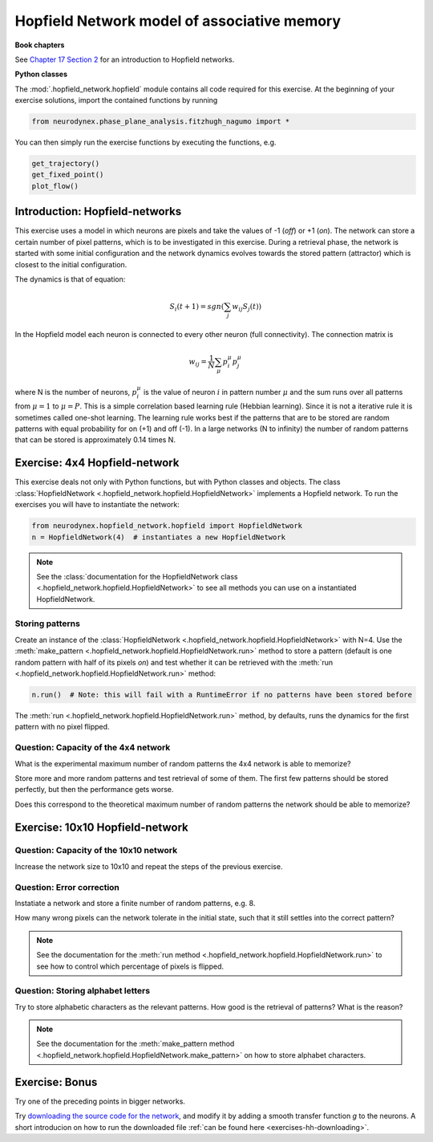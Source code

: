 Hopfield Network model of associative memory
============================================

**Book chapters**

See `Chapter 17 Section 2 <Chapter17_>`_ for an introduction to Hopfield networks.

.. _Chapter17: http://neuronaldynamics.epfl.ch/online/Ch17.S2.html

**Python classes**

The :mod:`.hopfield_network.hopfield` module contains all code required for this exercise.
At the beginning of your exercise solutions, import the contained functions by running

.. code-block:: python

	from neurodynex.phase_plane_analysis.fitzhugh_nagumo import *

You can then simply run the exercise functions by executing the functions, e.g.

.. code-block:: python

	get_trajectory() 
	get_fixed_point()
	plot_flow()

Introduction: Hopfield-networks
-------------------------------

This exercise uses a model in which neurons are pixels and take the values of -1 (*off*) or +1 (*on*). The network can store a certain number of pixel patterns, which is to be investigated in this exercise. During a retrieval phase, the network is started with some initial configuration and the network dynamics evolves towards the stored pattern (attractor) which is closest to the initial configuration. 

The dynamics is that of equation:

.. math::

	S_i(t+1) = sgn\left(\sum_j w_{ij} S_j(t)\right)

In the Hopfield model each neuron is connected to every other neuron
(full connectivity). The connection matrix is

.. math:: 
	w_{ij} = \frac{1}{N}\sum_{\mu} p_i^\mu p_j^\mu

where N is the number of neurons, :math:`p_i^\mu` is the value of neuron
:math:`i` in pattern number :math:`\mu` and the sum runs over all
patterns from :math:`\mu=1` to :math:`\mu=P`. This is a simple
correlation based learning rule (Hebbian learning). Since it is not a
iterative rule it is sometimes called one-shot learning. The learning
rule works best if the patterns that are to be stored are random
patterns with equal probability for on (+1) and off (-1). In a large
networks (N to infinity) the number of random patterns that can be
stored is approximately 0.14 times N.


Exercise: 4x4 Hopfield-network
------------------------------

This exercise deals not only with Python functions, but with Python classes and objects. The class :class:`HopfieldNetwork <.hopfield_network.hopfield.HopfieldNetwork>` implements a Hopfield network. To run the exercises you will have to instantiate the network:

.. code-block:: python

    from neurodynex.hopfield_network.hopfield import HopfieldNetwork
    n = HopfieldNetwork(4)  # instantiates a new HopfieldNetwork

.. note::  
	See the :class:`documentation for the HopfieldNetwork class <.hopfield_network.hopfield.HopfieldNetwork>` to see all methods you can use on a instantiated HopfieldNetwork.

Storing patterns
~~~~~~~~~~~~~~~~

Create an instance of the :class:`HopfieldNetwork <.hopfield_network.hopfield.HopfieldNetwork>` with N=4. Use the :meth:`make_pattern <.hopfield_network.hopfield.HopfieldNetwork.run>` method to store a pattern (default is one random pattern with half of its pixels *on*) and test whether it can be retrieved with the :meth:`run <.hopfield_network.hopfield.HopfieldNetwork.run>` method:

.. code-block:: python

	n.run()  # Note: this will fail with a RuntimeError if no patterns have been stored before

The :meth:`run <.hopfield_network.hopfield.HopfieldNetwork.run>` method, by defaults, runs the dynamics for the first pattern with no pixel flipped.

Question: Capacity of the 4x4 network
~~~~~~~~~~~~~~~~~~~~~~~~~~~~~~~~~~~~~

What is the experimental maximum number of random patterns the 4x4 network is able to memorize? 

Store more and more random patterns and test retrieval of some of them. The first few patterns should be stored perfectly, but then the performance gets worse. 

Does this correspond to the theoretical maximum number of random patterns the network should be able to memorize?

Exercise: 10x10 Hopfield-network
--------------------------------

Question: Capacity of the 10x10 network
~~~~~~~~~~~~~~~~~~~~~~~~~~~~~~~~~~~~~~~

Increase the network size to 10x10 and repeat the steps of the previous exercise.

Question: Error correction
~~~~~~~~~~~~~~~~~~~~~~~~~~

Instatiate a network and store a finite number of random patterns, e.g. 8. 

How many wrong pixels can the network tolerate in the initial state, such that it still settles into the correct pattern?

.. note::  
	See the documentation for the :meth:`run method <.hopfield_network.hopfield.HopfieldNetwork.run>` to see how to control which percentage of pixels is flipped.

Question: Storing alphabet letters
~~~~~~~~~~~~~~~~~~~~~~~~~~~~~~~~~~

Try to store alphabetic characters as the relevant patterns. How good is the retrieval of patterns? What is the reason?

.. note::  
	See the documentation for the :meth:`make_pattern method <.hopfield_network.hopfield.HopfieldNetwork.make_pattern>` on how to store alphabet characters.

Exercise: Bonus
---------------

Try one of the preceding points in bigger networks.

Try `downloading the source code for the network <https://raw.githubusercontent.com/EPFL-LCN/neuronaldynamics-exercises/master/neurodynex/hopfield_network/hopfield.py>`_, and modify it by adding a smooth transfer function *g* to the neurons. A short introducion on how to run the downloaded file :ref:`can be found here <exercises-hh-downloading>`.
